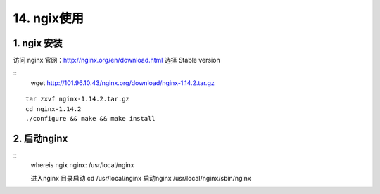 ====================
14. ngix使用
====================

1. ngix 安装
---------------

访问 nginx 官网：http://nginx.org/en/download.html 选择 Stable version 

::
 wget  http://101.96.10.43/nginx.org/download/nginx-1.14.2.tar.gz

|image1|

::

 tar zxvf nginx-1.14.2.tar.gz
 cd nginx-1.14.2
 ./configure && make && make install

2. 启动nginx
-----------------

::
 whereis ngix
 nginx: /usr/local/nginx

 进入nginx 目录启动
 cd /usr/local/nginx
 启动nginx 
 /usr/local/nginx/sbin/nginx



.. |image1| image:: ./image/20181213173338.png




